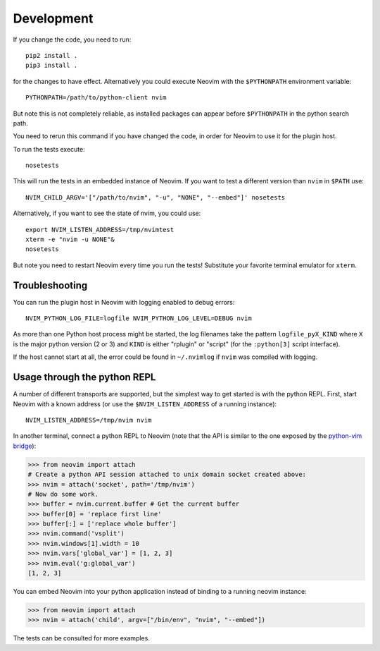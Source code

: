 Development
===========

If you change the code, you need to run::

    pip2 install .
    pip3 install .

for the changes to have effect.
Alternatively you could execute Neovim with the ``$PYTHONPATH`` environment variable::

    PYTHONPATH=/path/to/python-client nvim

But note this is not completely reliable,
as installed packages can appear before ``$PYTHONPATH`` in the python search path.

You need to rerun this command if you have changed the code,
in order for Neovim to use it for the plugin host.

To run the tests execute::

    nosetests

This will run the tests in an embedded instance of Neovim.
If you want to test a different version than ``nvim`` in ``$PATH`` use::

    NVIM_CHILD_ARGV='["/path/to/nvim", "-u", "NONE", "--embed"]' nosetests

Alternatively, if you want to see the state of nvim, you could use::

    export NVIM_LISTEN_ADDRESS=/tmp/nvimtest
    xterm -e "nvim -u NONE"&
    nosetests

But note you need to restart Neovim every time you run the tests!
Substitute your favorite terminal emulator for ``xterm``.

Troubleshooting
---------------

You can run the plugin host in Neovim with logging enabled to debug errors::

    NVIM_PYTHON_LOG_FILE=logfile NVIM_PYTHON_LOG_LEVEL=DEBUG nvim

As more than one Python host process might be started,
the log filenames take the pattern ``logfile_pyX_KIND``
where ``X`` is the major python version (2 or 3)
and ``KIND`` is either "rplugin" or "script" (for the ``:python[3]`` script interface).

If the host cannot start at all,
the error could be found in ``~/.nvimlog`` if ``nvim`` was compiled with logging.

Usage through the python REPL
-----------------------------

A number of different transports are supported,
but the simplest way to get started is with the python REPL.
First, start Neovim with a known address (or use the ``$NVIM_LISTEN_ADDRESS`` of a running instance)::

    NVIM_LISTEN_ADDRESS=/tmp/nvim nvim

In another terminal,
connect a python REPL to Neovim (note that the API is similar to the one exposed by the `python-vim bridge`_):

.. code-block:: python

    >>> from neovim import attach
    # Create a python API session attached to unix domain socket created above:
    >>> nvim = attach('socket', path='/tmp/nvim')
    # Now do some work. 
    >>> buffer = nvim.current.buffer # Get the current buffer
    >>> buffer[0] = 'replace first line'
    >>> buffer[:] = ['replace whole buffer']
    >>> nvim.command('vsplit')
    >>> nvim.windows[1].width = 10
    >>> nvim.vars['global_var'] = [1, 2, 3]
    >>> nvim.eval('g:global_var')
    [1, 2, 3]

.. _`python-vim bridge`: http://vimdoc.sourceforge.net/htmldoc/if_pyth.html#python-vim

You can embed Neovim into your python application instead of binding to a running neovim instance:

.. code-block:: python

    >>> from neovim import attach
    >>> nvim = attach('child', argv=["/bin/env", "nvim", "--embed"])

The tests can be consulted for more examples.
